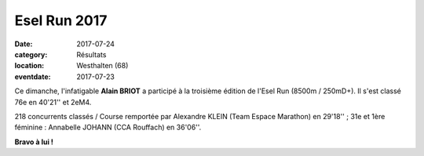 Esel Run 2017
=============

:date: 2017-07-24
:category: Résultats
:location: Westhalten (68)
:eventdate: 2017-07-23

.. image:: http://assets.acr-dijon.org/eselrun2017.jpg

Ce dimanche, l'infatigable **Alain BRIOT** a participé à la troisième édition de l'Esel Run (8500m / 250mD+). Il s'est classé 76e en 40'21'' et 2eM4.

218 concurrents classés / Course remportée par Alexandre KLEIN (Team Espace Marathon) en 29'18'' ; 31e et 1ère féminine : Annabelle JOHANN (CCA Rouffach) en 36'06''.

**Bravo à lui !**
